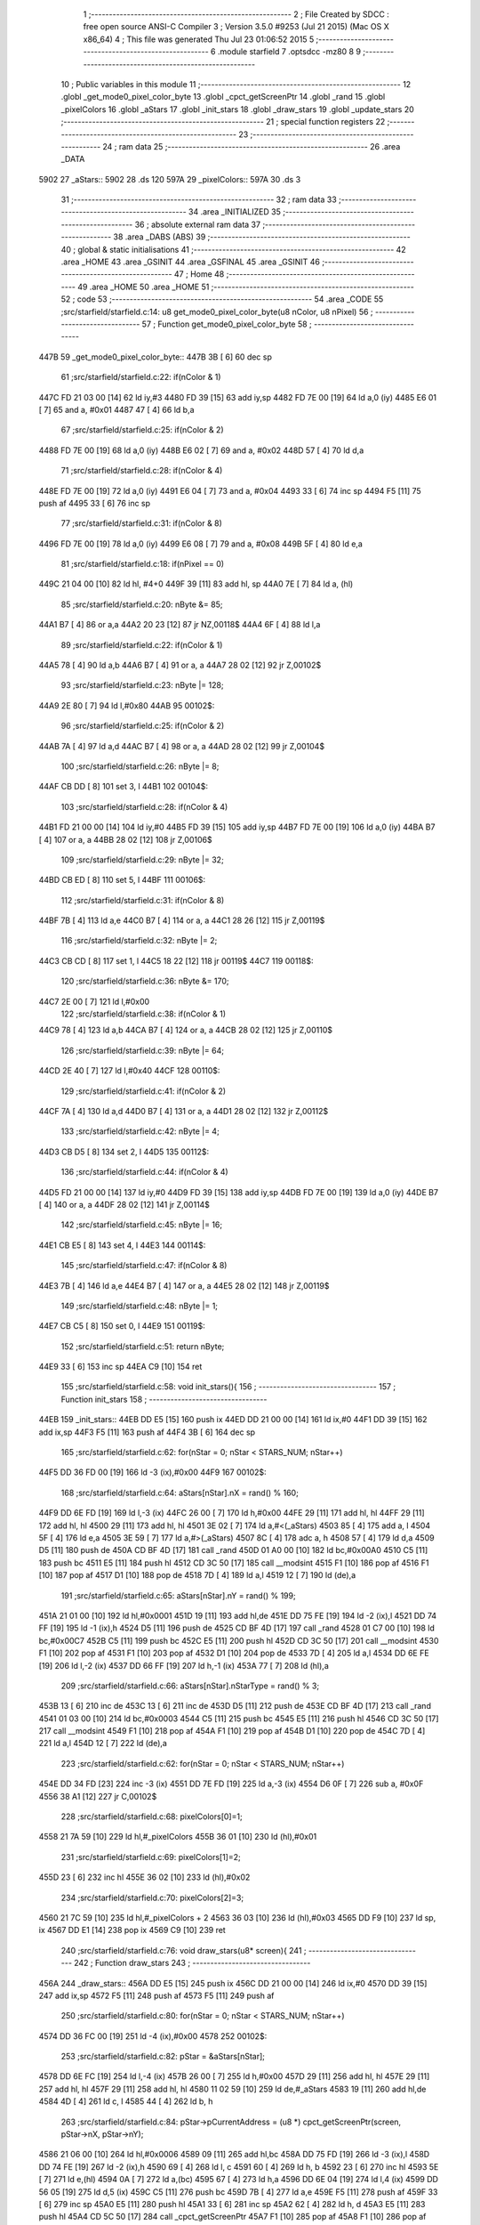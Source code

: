                               1 ;--------------------------------------------------------
                              2 ; File Created by SDCC : free open source ANSI-C Compiler
                              3 ; Version 3.5.0 #9253 (Jul 21 2015) (Mac OS X x86_64)
                              4 ; This file was generated Thu Jul 23 01:06:52 2015
                              5 ;--------------------------------------------------------
                              6 	.module starfield
                              7 	.optsdcc -mz80
                              8 	
                              9 ;--------------------------------------------------------
                             10 ; Public variables in this module
                             11 ;--------------------------------------------------------
                             12 	.globl _get_mode0_pixel_color_byte
                             13 	.globl _cpct_getScreenPtr
                             14 	.globl _rand
                             15 	.globl _pixelColors
                             16 	.globl _aStars
                             17 	.globl _init_stars
                             18 	.globl _draw_stars
                             19 	.globl _update_stars
                             20 ;--------------------------------------------------------
                             21 ; special function registers
                             22 ;--------------------------------------------------------
                             23 ;--------------------------------------------------------
                             24 ; ram data
                             25 ;--------------------------------------------------------
                             26 	.area _DATA
   5902                      27 _aStars::
   5902                      28 	.ds 120
   597A                      29 _pixelColors::
   597A                      30 	.ds 3
                             31 ;--------------------------------------------------------
                             32 ; ram data
                             33 ;--------------------------------------------------------
                             34 	.area _INITIALIZED
                             35 ;--------------------------------------------------------
                             36 ; absolute external ram data
                             37 ;--------------------------------------------------------
                             38 	.area _DABS (ABS)
                             39 ;--------------------------------------------------------
                             40 ; global & static initialisations
                             41 ;--------------------------------------------------------
                             42 	.area _HOME
                             43 	.area _GSINIT
                             44 	.area _GSFINAL
                             45 	.area _GSINIT
                             46 ;--------------------------------------------------------
                             47 ; Home
                             48 ;--------------------------------------------------------
                             49 	.area _HOME
                             50 	.area _HOME
                             51 ;--------------------------------------------------------
                             52 ; code
                             53 ;--------------------------------------------------------
                             54 	.area _CODE
                             55 ;src/starfield/starfield.c:14: u8 get_mode0_pixel_color_byte(u8 nColor, u8 nPixel)
                             56 ;	---------------------------------
                             57 ; Function get_mode0_pixel_color_byte
                             58 ; ---------------------------------
   447B                      59 _get_mode0_pixel_color_byte::
   447B 3B            [ 6]   60 	dec	sp
                             61 ;src/starfield/starfield.c:22: if(nColor & 1)
   447C FD 21 03 00   [14]   62 	ld	iy,#3
   4480 FD 39         [15]   63 	add	iy,sp
   4482 FD 7E 00      [19]   64 	ld	a,0 (iy)
   4485 E6 01         [ 7]   65 	and	a, #0x01
   4487 47            [ 4]   66 	ld	b,a
                             67 ;src/starfield/starfield.c:25: if(nColor & 2)
   4488 FD 7E 00      [19]   68 	ld	a,0 (iy)
   448B E6 02         [ 7]   69 	and	a, #0x02
   448D 57            [ 4]   70 	ld	d,a
                             71 ;src/starfield/starfield.c:28: if(nColor & 4)
   448E FD 7E 00      [19]   72 	ld	a,0 (iy)
   4491 E6 04         [ 7]   73 	and	a, #0x04
   4493 33            [ 6]   74 	inc	sp
   4494 F5            [11]   75 	push	af
   4495 33            [ 6]   76 	inc	sp
                             77 ;src/starfield/starfield.c:31: if(nColor & 8)
   4496 FD 7E 00      [19]   78 	ld	a,0 (iy)
   4499 E6 08         [ 7]   79 	and	a, #0x08
   449B 5F            [ 4]   80 	ld	e,a
                             81 ;src/starfield/starfield.c:18: if(nPixel == 0)
   449C 21 04 00      [10]   82 	ld	hl, #4+0
   449F 39            [11]   83 	add	hl, sp
   44A0 7E            [ 7]   84 	ld	a, (hl)
                             85 ;src/starfield/starfield.c:20: nByte &= 85;
   44A1 B7            [ 4]   86 	or	a,a
   44A2 20 23         [12]   87 	jr	NZ,00118$
   44A4 6F            [ 4]   88 	ld	l,a
                             89 ;src/starfield/starfield.c:22: if(nColor & 1)
   44A5 78            [ 4]   90 	ld	a,b
   44A6 B7            [ 4]   91 	or	a, a
   44A7 28 02         [12]   92 	jr	Z,00102$
                             93 ;src/starfield/starfield.c:23: nByte |= 128;
   44A9 2E 80         [ 7]   94 	ld	l,#0x80
   44AB                      95 00102$:
                             96 ;src/starfield/starfield.c:25: if(nColor & 2)
   44AB 7A            [ 4]   97 	ld	a,d
   44AC B7            [ 4]   98 	or	a, a
   44AD 28 02         [12]   99 	jr	Z,00104$
                            100 ;src/starfield/starfield.c:26: nByte |= 8;
   44AF CB DD         [ 8]  101 	set	3, l
   44B1                     102 00104$:
                            103 ;src/starfield/starfield.c:28: if(nColor & 4)
   44B1 FD 21 00 00   [14]  104 	ld	iy,#0
   44B5 FD 39         [15]  105 	add	iy,sp
   44B7 FD 7E 00      [19]  106 	ld	a,0 (iy)
   44BA B7            [ 4]  107 	or	a, a
   44BB 28 02         [12]  108 	jr	Z,00106$
                            109 ;src/starfield/starfield.c:29: nByte |= 32;
   44BD CB ED         [ 8]  110 	set	5, l
   44BF                     111 00106$:
                            112 ;src/starfield/starfield.c:31: if(nColor & 8)
   44BF 7B            [ 4]  113 	ld	a,e
   44C0 B7            [ 4]  114 	or	a, a
   44C1 28 26         [12]  115 	jr	Z,00119$
                            116 ;src/starfield/starfield.c:32: nByte |= 2;
   44C3 CB CD         [ 8]  117 	set	1, l
   44C5 18 22         [12]  118 	jr	00119$
   44C7                     119 00118$:
                            120 ;src/starfield/starfield.c:36: nByte &= 170;
   44C7 2E 00         [ 7]  121 	ld	l,#0x00
                            122 ;src/starfield/starfield.c:38: if(nColor & 1)
   44C9 78            [ 4]  123 	ld	a,b
   44CA B7            [ 4]  124 	or	a, a
   44CB 28 02         [12]  125 	jr	Z,00110$
                            126 ;src/starfield/starfield.c:39: nByte |= 64;
   44CD 2E 40         [ 7]  127 	ld	l,#0x40
   44CF                     128 00110$:
                            129 ;src/starfield/starfield.c:41: if(nColor & 2)
   44CF 7A            [ 4]  130 	ld	a,d
   44D0 B7            [ 4]  131 	or	a, a
   44D1 28 02         [12]  132 	jr	Z,00112$
                            133 ;src/starfield/starfield.c:42: nByte |= 4;
   44D3 CB D5         [ 8]  134 	set	2, l
   44D5                     135 00112$:
                            136 ;src/starfield/starfield.c:44: if(nColor & 4)
   44D5 FD 21 00 00   [14]  137 	ld	iy,#0
   44D9 FD 39         [15]  138 	add	iy,sp
   44DB FD 7E 00      [19]  139 	ld	a,0 (iy)
   44DE B7            [ 4]  140 	or	a, a
   44DF 28 02         [12]  141 	jr	Z,00114$
                            142 ;src/starfield/starfield.c:45: nByte |= 16;
   44E1 CB E5         [ 8]  143 	set	4, l
   44E3                     144 00114$:
                            145 ;src/starfield/starfield.c:47: if(nColor & 8)
   44E3 7B            [ 4]  146 	ld	a,e
   44E4 B7            [ 4]  147 	or	a, a
   44E5 28 02         [12]  148 	jr	Z,00119$
                            149 ;src/starfield/starfield.c:48: nByte |= 1;
   44E7 CB C5         [ 8]  150 	set	0, l
   44E9                     151 00119$:
                            152 ;src/starfield/starfield.c:51: return nByte;
   44E9 33            [ 6]  153 	inc	sp
   44EA C9            [10]  154 	ret
                            155 ;src/starfield/starfield.c:58: void init_stars(){
                            156 ;	---------------------------------
                            157 ; Function init_stars
                            158 ; ---------------------------------
   44EB                     159 _init_stars::
   44EB DD E5         [15]  160 	push	ix
   44ED DD 21 00 00   [14]  161 	ld	ix,#0
   44F1 DD 39         [15]  162 	add	ix,sp
   44F3 F5            [11]  163 	push	af
   44F4 3B            [ 6]  164 	dec	sp
                            165 ;src/starfield/starfield.c:62: for(nStar = 0; nStar < STARS_NUM; nStar++)
   44F5 DD 36 FD 00   [19]  166 	ld	-3 (ix),#0x00
   44F9                     167 00102$:
                            168 ;src/starfield/starfield.c:64: aStars[nStar].nX = rand() % 160;
   44F9 DD 6E FD      [19]  169 	ld	l,-3 (ix)
   44FC 26 00         [ 7]  170 	ld	h,#0x00
   44FE 29            [11]  171 	add	hl, hl
   44FF 29            [11]  172 	add	hl, hl
   4500 29            [11]  173 	add	hl, hl
   4501 3E 02         [ 7]  174 	ld	a,#<(_aStars)
   4503 85            [ 4]  175 	add	a, l
   4504 5F            [ 4]  176 	ld	e,a
   4505 3E 59         [ 7]  177 	ld	a,#>(_aStars)
   4507 8C            [ 4]  178 	adc	a, h
   4508 57            [ 4]  179 	ld	d,a
   4509 D5            [11]  180 	push	de
   450A CD BF 4D      [17]  181 	call	_rand
   450D 01 A0 00      [10]  182 	ld	bc,#0x00A0
   4510 C5            [11]  183 	push	bc
   4511 E5            [11]  184 	push	hl
   4512 CD 3C 50      [17]  185 	call	__modsint
   4515 F1            [10]  186 	pop	af
   4516 F1            [10]  187 	pop	af
   4517 D1            [10]  188 	pop	de
   4518 7D            [ 4]  189 	ld	a,l
   4519 12            [ 7]  190 	ld	(de),a
                            191 ;src/starfield/starfield.c:65: aStars[nStar].nY = rand() % 199;
   451A 21 01 00      [10]  192 	ld	hl,#0x0001
   451D 19            [11]  193 	add	hl,de
   451E DD 75 FE      [19]  194 	ld	-2 (ix),l
   4521 DD 74 FF      [19]  195 	ld	-1 (ix),h
   4524 D5            [11]  196 	push	de
   4525 CD BF 4D      [17]  197 	call	_rand
   4528 01 C7 00      [10]  198 	ld	bc,#0x00C7
   452B C5            [11]  199 	push	bc
   452C E5            [11]  200 	push	hl
   452D CD 3C 50      [17]  201 	call	__modsint
   4530 F1            [10]  202 	pop	af
   4531 F1            [10]  203 	pop	af
   4532 D1            [10]  204 	pop	de
   4533 7D            [ 4]  205 	ld	a,l
   4534 DD 6E FE      [19]  206 	ld	l,-2 (ix)
   4537 DD 66 FF      [19]  207 	ld	h,-1 (ix)
   453A 77            [ 7]  208 	ld	(hl),a
                            209 ;src/starfield/starfield.c:66: aStars[nStar].nStarType = rand() % 3;
   453B 13            [ 6]  210 	inc	de
   453C 13            [ 6]  211 	inc	de
   453D D5            [11]  212 	push	de
   453E CD BF 4D      [17]  213 	call	_rand
   4541 01 03 00      [10]  214 	ld	bc,#0x0003
   4544 C5            [11]  215 	push	bc
   4545 E5            [11]  216 	push	hl
   4546 CD 3C 50      [17]  217 	call	__modsint
   4549 F1            [10]  218 	pop	af
   454A F1            [10]  219 	pop	af
   454B D1            [10]  220 	pop	de
   454C 7D            [ 4]  221 	ld	a,l
   454D 12            [ 7]  222 	ld	(de),a
                            223 ;src/starfield/starfield.c:62: for(nStar = 0; nStar < STARS_NUM; nStar++)
   454E DD 34 FD      [23]  224 	inc	-3 (ix)
   4551 DD 7E FD      [19]  225 	ld	a,-3 (ix)
   4554 D6 0F         [ 7]  226 	sub	a, #0x0F
   4556 38 A1         [12]  227 	jr	C,00102$
                            228 ;src/starfield/starfield.c:68: pixelColors[0]=1;
   4558 21 7A 59      [10]  229 	ld	hl,#_pixelColors
   455B 36 01         [10]  230 	ld	(hl),#0x01
                            231 ;src/starfield/starfield.c:69: pixelColors[1]=2;
   455D 23            [ 6]  232 	inc	hl
   455E 36 02         [10]  233 	ld	(hl),#0x02
                            234 ;src/starfield/starfield.c:70: pixelColors[2]=3;
   4560 21 7C 59      [10]  235 	ld	hl,#_pixelColors + 2
   4563 36 03         [10]  236 	ld	(hl),#0x03
   4565 DD F9         [10]  237 	ld	sp, ix
   4567 DD E1         [14]  238 	pop	ix
   4569 C9            [10]  239 	ret
                            240 ;src/starfield/starfield.c:76: void draw_stars(u8* screen){
                            241 ;	---------------------------------
                            242 ; Function draw_stars
                            243 ; ---------------------------------
   456A                     244 _draw_stars::
   456A DD E5         [15]  245 	push	ix
   456C DD 21 00 00   [14]  246 	ld	ix,#0
   4570 DD 39         [15]  247 	add	ix,sp
   4572 F5            [11]  248 	push	af
   4573 F5            [11]  249 	push	af
                            250 ;src/starfield/starfield.c:80: for(nStar = 0; nStar < STARS_NUM; nStar++)
   4574 DD 36 FC 00   [19]  251 	ld	-4 (ix),#0x00
   4578                     252 00102$:
                            253 ;src/starfield/starfield.c:82: pStar = &aStars[nStar];
   4578 DD 6E FC      [19]  254 	ld	l,-4 (ix)
   457B 26 00         [ 7]  255 	ld	h,#0x00
   457D 29            [11]  256 	add	hl, hl
   457E 29            [11]  257 	add	hl, hl
   457F 29            [11]  258 	add	hl, hl
   4580 11 02 59      [10]  259 	ld	de,#_aStars
   4583 19            [11]  260 	add	hl,de
   4584 4D            [ 4]  261 	ld	c, l
   4585 44            [ 4]  262 	ld	b, h
                            263 ;src/starfield/starfield.c:84: pStar->pCurrentAddress = (u8 *) cpct_getScreenPtr(screen, pStar->nX, pStar->nY);
   4586 21 06 00      [10]  264 	ld	hl,#0x0006
   4589 09            [11]  265 	add	hl,bc
   458A DD 75 FD      [19]  266 	ld	-3 (ix),l
   458D DD 74 FE      [19]  267 	ld	-2 (ix),h
   4590 69            [ 4]  268 	ld	l, c
   4591 60            [ 4]  269 	ld	h, b
   4592 23            [ 6]  270 	inc	hl
   4593 5E            [ 7]  271 	ld	e,(hl)
   4594 0A            [ 7]  272 	ld	a,(bc)
   4595 67            [ 4]  273 	ld	h,a
   4596 DD 6E 04      [19]  274 	ld	l,4 (ix)
   4599 DD 56 05      [19]  275 	ld	d,5 (ix)
   459C C5            [11]  276 	push	bc
   459D 7B            [ 4]  277 	ld	a,e
   459E F5            [11]  278 	push	af
   459F 33            [ 6]  279 	inc	sp
   45A0 E5            [11]  280 	push	hl
   45A1 33            [ 6]  281 	inc	sp
   45A2 62            [ 4]  282 	ld	h, d
   45A3 E5            [11]  283 	push	hl
   45A4 CD 5C 50      [17]  284 	call	_cpct_getScreenPtr
   45A7 F1            [10]  285 	pop	af
   45A8 F1            [10]  286 	pop	af
   45A9 EB            [ 4]  287 	ex	de,hl
   45AA C1            [10]  288 	pop	bc
   45AB DD 6E FD      [19]  289 	ld	l,-3 (ix)
   45AE DD 66 FE      [19]  290 	ld	h,-2 (ix)
   45B1 73            [ 7]  291 	ld	(hl),e
   45B2 23            [ 6]  292 	inc	hl
   45B3 72            [ 7]  293 	ld	(hl),d
                            294 ;src/starfield/starfield.c:85: *pStar->pCurrentAddress ^= get_mode0_pixel_color_byte(pStar->nStarType + 1, pStar->nX % 2);
   45B4 1A            [ 7]  295 	ld	a,(de)
   45B5 DD 77 FD      [19]  296 	ld	-3 (ix),a
   45B8 0A            [ 7]  297 	ld	a,(bc)
   45B9 E6 01         [ 7]  298 	and	a, #0x01
   45BB DD 77 FF      [19]  299 	ld	-1 (ix),a
   45BE 69            [ 4]  300 	ld	l, c
   45BF 60            [ 4]  301 	ld	h, b
   45C0 23            [ 6]  302 	inc	hl
   45C1 23            [ 6]  303 	inc	hl
   45C2 46            [ 7]  304 	ld	b,(hl)
   45C3 04            [ 4]  305 	inc	b
   45C4 D5            [11]  306 	push	de
   45C5 DD 7E FF      [19]  307 	ld	a,-1 (ix)
   45C8 F5            [11]  308 	push	af
   45C9 33            [ 6]  309 	inc	sp
   45CA C5            [11]  310 	push	bc
   45CB 33            [ 6]  311 	inc	sp
   45CC CD 7B 44      [17]  312 	call	_get_mode0_pixel_color_byte
   45CF F1            [10]  313 	pop	af
   45D0 7D            [ 4]  314 	ld	a,l
   45D1 D1            [10]  315 	pop	de
   45D2 DD AE FD      [19]  316 	xor	a, -3 (ix)
   45D5 12            [ 7]  317 	ld	(de),a
                            318 ;src/starfield/starfield.c:80: for(nStar = 0; nStar < STARS_NUM; nStar++)
   45D6 DD 34 FC      [23]  319 	inc	-4 (ix)
   45D9 DD 7E FC      [19]  320 	ld	a,-4 (ix)
   45DC D6 0F         [ 7]  321 	sub	a, #0x0F
   45DE 38 98         [12]  322 	jr	C,00102$
   45E0 DD F9         [10]  323 	ld	sp, ix
   45E2 DD E1         [14]  324 	pop	ix
   45E4 C9            [10]  325 	ret
                            326 ;src/starfield/starfield.c:92: void update_stars(){
                            327 ;	---------------------------------
                            328 ; Function update_stars
                            329 ; ---------------------------------
   45E5                     330 _update_stars::
   45E5 DD E5         [15]  331 	push	ix
   45E7 DD 21 00 00   [14]  332 	ld	ix,#0
   45EB DD 39         [15]  333 	add	ix,sp
   45ED 21 F8 FF      [10]  334 	ld	hl,#-8
   45F0 39            [11]  335 	add	hl,sp
   45F1 F9            [ 6]  336 	ld	sp,hl
                            337 ;src/starfield/starfield.c:97: for(nStar = 0; nStar < STARS_NUM; nStar++)
   45F2 DD 36 F8 00   [19]  338 	ld	-8 (ix),#0x00
   45F6                     339 00108$:
                            340 ;src/starfield/starfield.c:99: pStar = &aStars[nStar];
   45F6 DD 6E F8      [19]  341 	ld	l,-8 (ix)
   45F9 26 00         [ 7]  342 	ld	h,#0x00
   45FB 29            [11]  343 	add	hl, hl
   45FC 29            [11]  344 	add	hl, hl
   45FD 29            [11]  345 	add	hl, hl
   45FE 11 02 59      [10]  346 	ld	de,#_aStars
   4601 19            [11]  347 	add	hl,de
   4602 4D            [ 4]  348 	ld	c, l
   4603 44            [ 4]  349 	ld	b, h
                            350 ;src/starfield/starfield.c:101: switch(pStar->nStarType)
   4604 21 02 00      [10]  351 	ld	hl,#0x0002
   4607 09            [11]  352 	add	hl,bc
   4608 DD 75 FE      [19]  353 	ld	-2 (ix),l
   460B DD 74 FF      [19]  354 	ld	-1 (ix),h
   460E DD 6E FE      [19]  355 	ld	l,-2 (ix)
   4611 DD 66 FF      [19]  356 	ld	h,-1 (ix)
   4614 7E            [ 7]  357 	ld	a,(hl)
   4615 DD 77 FD      [19]  358 	ld	-3 (ix),a
                            359 ;src/starfield/starfield.c:104: pStar->nY += 1;
   4618 59            [ 4]  360 	ld	e, c
   4619 50            [ 4]  361 	ld	d, b
   461A 13            [ 6]  362 	inc	de
                            363 ;src/starfield/starfield.c:101: switch(pStar->nStarType)
   461B 3E 02         [ 7]  364 	ld	a,#0x02
   461D DD 96 FD      [19]  365 	sub	a, -3 (ix)
   4620 38 2D         [12]  366 	jr	C,00104$
                            367 ;src/starfield/starfield.c:104: pStar->nY += 1;
   4622 1A            [ 7]  368 	ld	a,(de)
   4623 DD 77 FC      [19]  369 	ld	-4 (ix), a
   4626 3C            [ 4]  370 	inc	a
   4627 DD 77 FB      [19]  371 	ld	-5 (ix),a
                            372 ;src/starfield/starfield.c:101: switch(pStar->nStarType)
   462A D5            [11]  373 	push	de
   462B DD 5E FD      [19]  374 	ld	e,-3 (ix)
   462E 16 00         [ 7]  375 	ld	d,#0x00
   4630 21 37 46      [10]  376 	ld	hl,#00125$
   4633 19            [11]  377 	add	hl,de
   4634 19            [11]  378 	add	hl,de
                            379 ;src/starfield/starfield.c:103: case 0: //slow star
   4635 D1            [10]  380 	pop	de
   4636 E9            [ 4]  381 	jp	(hl)
   4637                     382 00125$:
   4637 18 04         [12]  383 	jr	00101$
   4639 18 08         [12]  384 	jr	00102$
   463B 18 0C         [12]  385 	jr	00103$
   463D                     386 00101$:
                            387 ;src/starfield/starfield.c:104: pStar->nY += 1;
   463D DD 7E FB      [19]  388 	ld	a,-5 (ix)
   4640 12            [ 7]  389 	ld	(de),a
                            390 ;src/starfield/starfield.c:105: break;
   4641 18 0C         [12]  391 	jr	00104$
                            392 ;src/starfield/starfield.c:106: case 1: //medium star
   4643                     393 00102$:
                            394 ;src/starfield/starfield.c:107: pStar->nY += 1;
   4643 DD 7E FB      [19]  395 	ld	a,-5 (ix)
   4646 12            [ 7]  396 	ld	(de),a
                            397 ;src/starfield/starfield.c:108: break;
   4647 18 06         [12]  398 	jr	00104$
                            399 ;src/starfield/starfield.c:109: case 2: //fast star
   4649                     400 00103$:
                            401 ;src/starfield/starfield.c:110: pStar->nY += 2;
   4649 DD 7E FC      [19]  402 	ld	a,-4 (ix)
   464C C6 02         [ 7]  403 	add	a, #0x02
   464E 12            [ 7]  404 	ld	(de),a
                            405 ;src/starfield/starfield.c:112: }
   464F                     406 00104$:
                            407 ;src/starfield/starfield.c:114: if(pStar->nY >= 198)
   464F 1A            [ 7]  408 	ld	a,(de)
   4650 D6 C6         [ 7]  409 	sub	a, #0xC6
   4652 38 34         [12]  410 	jr	C,00109$
                            411 ;src/starfield/starfield.c:116: pStar->nY = 0;
   4654 AF            [ 4]  412 	xor	a, a
   4655 12            [ 7]  413 	ld	(de),a
                            414 ;src/starfield/starfield.c:117: pStar->nX = rand() % 160;
   4656 C5            [11]  415 	push	bc
   4657 CD BF 4D      [17]  416 	call	_rand
   465A DD 74 FA      [19]  417 	ld	-6 (ix),h
   465D DD 75 F9      [19]  418 	ld	-7 (ix),l
   4660 21 A0 00      [10]  419 	ld	hl,#0x00A0
   4663 E5            [11]  420 	push	hl
   4664 DD 6E F9      [19]  421 	ld	l,-7 (ix)
   4667 DD 66 FA      [19]  422 	ld	h,-6 (ix)
   466A E5            [11]  423 	push	hl
   466B CD 3C 50      [17]  424 	call	__modsint
   466E F1            [10]  425 	pop	af
   466F F1            [10]  426 	pop	af
   4670 C1            [10]  427 	pop	bc
   4671 7D            [ 4]  428 	ld	a,l
   4672 02            [ 7]  429 	ld	(bc),a
                            430 ;src/starfield/starfield.c:118: pStar->nStarType = rand() % 3;
   4673 CD BF 4D      [17]  431 	call	_rand
   4676 01 03 00      [10]  432 	ld	bc,#0x0003
   4679 C5            [11]  433 	push	bc
   467A E5            [11]  434 	push	hl
   467B CD 3C 50      [17]  435 	call	__modsint
   467E F1            [10]  436 	pop	af
   467F F1            [10]  437 	pop	af
   4680 7D            [ 4]  438 	ld	a,l
   4681 DD 6E FE      [19]  439 	ld	l,-2 (ix)
   4684 DD 66 FF      [19]  440 	ld	h,-1 (ix)
   4687 77            [ 7]  441 	ld	(hl),a
   4688                     442 00109$:
                            443 ;src/starfield/starfield.c:97: for(nStar = 0; nStar < STARS_NUM; nStar++)
   4688 DD 34 F8      [23]  444 	inc	-8 (ix)
   468B DD 7E F8      [19]  445 	ld	a,-8 (ix)
   468E D6 0F         [ 7]  446 	sub	a, #0x0F
   4690 DA F6 45      [10]  447 	jp	C,00108$
   4693 DD F9         [10]  448 	ld	sp, ix
   4695 DD E1         [14]  449 	pop	ix
   4697 C9            [10]  450 	ret
                            451 	.area _CODE
                            452 	.area _INITIALIZER
                            453 	.area _CABS (ABS)
